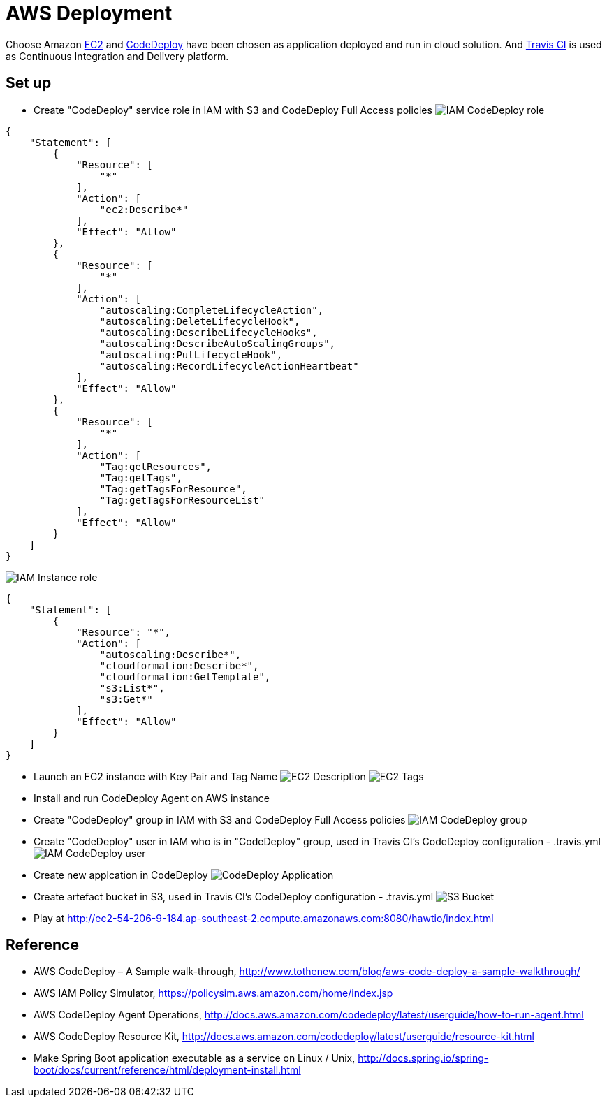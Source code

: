 AWS Deployment
==============

Choose Amazon https://aws.amazon.com/ec2/[EC2] and http://docs.aws.amazon.com/codedeploy/latest/userguide/welcome.html[CodeDeploy] have been chosen
as application deployed and run in cloud solution. And https://travis-ci.org/[Travis CI] is used as Continuous Integration and Delivery platform.

Set up
------
- Create "CodeDeploy" service role in IAM with S3 and CodeDeploy Full Access policies
image:doc/IAM - CodeDeploy role.png[]
[source,json]
------------------------------------------------------------
{
    "Statement": [
        {
            "Resource": [
                "*"
            ],
            "Action": [
                "ec2:Describe*"
            ],
            "Effect": "Allow"
        },
        {
            "Resource": [
                "*"
            ],
            "Action": [
                "autoscaling:CompleteLifecycleAction",
                "autoscaling:DeleteLifecycleHook",
                "autoscaling:DescribeLifecycleHooks",
                "autoscaling:DescribeAutoScalingGroups",
                "autoscaling:PutLifecycleHook",
                "autoscaling:RecordLifecycleActionHeartbeat"
            ],
            "Effect": "Allow"
        },
        {
            "Resource": [
                "*"
            ],
            "Action": [
                "Tag:getResources",
                "Tag:getTags",
                "Tag:getTagsForResource",
                "Tag:getTagsForResourceList"
            ],
            "Effect": "Allow"
        }
    ]
}
------------------------------------------------------------

image:doc/IAM - Instance role.png[]
[source,json]
---------------------------------------------
{
    "Statement": [
        {
            "Resource": "*",
            "Action": [
                "autoscaling:Describe*",
                "cloudformation:Describe*",
                "cloudformation:GetTemplate",
                "s3:List*",
                "s3:Get*"
            ],
            "Effect": "Allow"
        }
    ]
}
---------------------------------------------

- Launch an EC2 instance with Key Pair and Tag Name
image:doc/EC2 - Description.png[]
image:doc/EC2 - Tags.png[]

- Install and run CodeDeploy Agent on AWS instance

- Create "CodeDeploy" group in IAM with S3 and CodeDeploy Full Access policies
image:doc/IAM - CodeDeploy group.png[]

- Create "CodeDeploy" user in IAM who is in "CodeDeploy" group, used in Travis CI's CodeDeploy configuration - .travis.yml
image:doc/IAM - CodeDeploy user.png[]

- Create new applcation in CodeDeploy
image:doc/CodeDeploy - Application.png[]

- Create artefact bucket in S3, used in Travis CI's CodeDeploy configuration - .travis.yml
image:doc/S3 - Bucket.png[]

- Play at http://ec2-54-206-9-184.ap-southeast-2.compute.amazonaws.com:8080/hawtio/index.html

Reference
---------
- AWS CodeDeploy – A Sample walk-through, http://www.tothenew.com/blog/aws-code-deploy-a-sample-walkthrough/
- AWS IAM Policy Simulator, https://policysim.aws.amazon.com/home/index.jsp
- AWS CodeDeploy Agent Operations, http://docs.aws.amazon.com/codedeploy/latest/userguide/how-to-run-agent.html
- AWS CodeDeploy Resource Kit, http://docs.aws.amazon.com/codedeploy/latest/userguide/resource-kit.html
- Make Spring Boot application executable as a service on Linux / Unix, http://docs.spring.io/spring-boot/docs/current/reference/html/deployment-install.html
